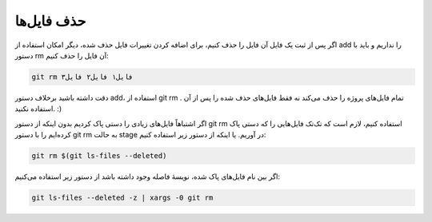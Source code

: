 حذف فایل‌ها
=====

اگر پس از ثبت یک فایل آن فایل را حذف کنیم، برای اضافه کردن تغییرات فایل حذف شده، دیگر امکان استفاده از add را نداریم و باید با دستور rm آن فایل را حذف کنیم:

.. code-block:: bash

  git rm فایل۱ فایل۲ فایل۳

دقت داشته باشید برخلاف دستور add، استفاده از git rm . تمام فایل‌های پروژه را حذف می‌کند نه فقط فایل‌های حذف شده را پس از آن استفاده نکنید. :)


اگر اشتباهاً فایل‌های زیادی را دستی پاک کردیم بدون اینکه از دستور git rm استفاده کنیم، لازم است که تک‌تک فایل‌هایی را که دستی پاک کرده‌ایم را با دستور git rm به حالت stage در آوریم. یا اینکه از دستور زیر استفاده کنیم:

.. code-block:: bash

  git rm $(git ls-files --deleted)


اگر بین نام فایل‌های پاک شده، نویسهٔ فاصله وجود داشته باشد از دستور زیر استفاده می‌کنیم:

.. code-block:: bash

  git ls-files --deleted -z | xargs -0 git rm
